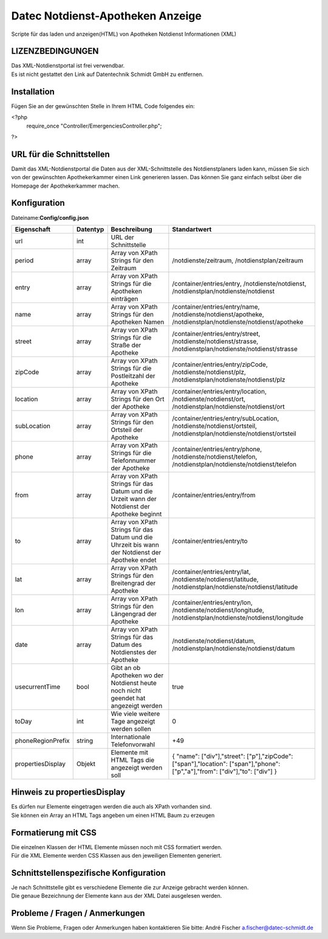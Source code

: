 =================================
Datec Notdienst-Apotheken Anzeige
=================================
Scripte für das laden und anzeigen(HTML) von Apotheken Notdienst Informationen (XML) 

LIZENZBEDINGUNGEN
-----------------
| Das XML-Notdienstportal ist frei verwendbar.
| Es ist nicht gestattet den Link auf Datentechnik Schmidt GmbH zu entfernen.

Installation
------------
Fügen Sie an der gewünschten Stelle in Ihrem HTML Code folgendes ein:

<?php 
 require_once "Controller/EmergenciesController.php"; 
?> 

URL für die Schnittstellen
--------------------------
Damit das XML-Notdienstportal die Daten aus der XML-Schnittstelle des Notdienstplaners laden kann, müssen Sie sich von der 
gewünschten Apothekerkammer einen Link generieren lassen. 
Das können Sie ganz einfach selbst über die Homepage der Apothekerkammer machen.

Konfiguration
-------------
Dateiname:**Config/config.json**

=================    =========    ===============================================================================================   ============================================
Eigenschaft          Datentyp     Beschreibung                                                                                      Standartwert
=================    =========    ===============================================================================================   ============================================
url                  int          URL der Schnittstelle
period               array        Array von XPath Strings für den Zeitraum                                                          /notdienste/zeitraum, /notdienstplan/zeitraum 
entry                array        Array von XPath Strings für die Apotheken einträgen                                               /container/entries/entry, /notdienste/notdienst, /notdienstplan/notdienste/notdienst 
name                 array        Array von XPath Strings für den Apotheken Namen                                                   /container/entries/entry/name, /notdienste/notdienst/apotheke, /notdienstplan/notdienste/notdienst/apotheke
street               array        Array von XPath Strings für die Straße der Apotheke                                               /container/entries/entry/street, /notdienste/notdienst/strasse, /notdienstplan/notdienste/notdienst/strasse
zipCode              array        Array von XPath Strings für die Postleitzahl der Apotheke                                         /container/entries/entry/zipCode, /notdienste/notdienst/plz, /notdienstplan/notdienste/notdienst/plz
location             array        Array von XPath Strings für den Ort der Apotheke                                                  /container/entries/entry/location, /notdienste/notdienst/ort, /notdienstplan/notdienste/notdienst/ort 
subLocation          array        Array von XPath Strings für den Ortsteil der Apotheke                                             /container/entries/entry/subLocation, /notdienste/notdienst/ortsteil, /notdienstplan/notdienste/notdienst/ortsteil
phone                array        Array von XPath Strings für die Telefonnummer der Apotheke                                        /container/entries/entry/phone, /notdienste/notdienst/telefon, /notdienstplan/notdienste/notdienst/telefon
from                 array        Array von XPath Strings für das Datum und die Urzeit wann der Notdienst der Apotheke beginnt      /container/entries/entry/from       
to                   array        Array von XPath Strings für das Datum und die Uhrzeit bis wann der Notdienst der Apotheke endet   /container/entries/entry/to
lat                  array        Array von XPath Strings für den Breitengrad der Apotheke                                          /container/entries/entry/lat, /notdienste/notdienst/latitude, /notdienstplan/notdienste/notdienst/latitude
lon                  array        Array von XPath Strings für den Längengrad der Apotheke                                           /container/entries/entry/lon, /notdienste/notdienst/longitude, /notdienstplan/notdienste/notdienst/longitude  
date                 array        Array von XPath Strings für das Datum des Notdienstes der Apotheke                                /notdienste/notdienst/datum, /notdienstplan/notdienste/notdienst/datum  
usecurrentTime       bool         Gibt an ob Apotheken wo der Notdienst heute noch nicht geendet hat angezeigt werden               true
toDay                int          Wie viele weitere Tage angezeigt werden sollen                                                    0
phoneRegionPrefix    string       Internationale Telefonvorwahl                                                                     +49
propertiesDisplay    Objekt       Elemente mit HTML Tags die angezeigt werden soll                                                  { "name": ["div"],"street": ["p"],"zipCode": ["span"],"location": ["span"],"phone": ["p","a"],"from": ["div"],"to": ["div"] }
=================    =========    ===============================================================================================   ============================================

Hinweis zu propertiesDisplay
----------------------------
| Es dürfen nur Elemente eingetragen werden die auch als XPath vorhanden sind.
| Sie können ein Array an HTML Tags angeben um einen HTML Baum zu erzeugen

Formatierung mit CSS
--------------------
| Die einzelnen Klassen der HTML Elemente müssen noch mit CSS formatiert werden.
| Für die XML Elemente werden CSS Klassen aus den jeweiligen Elementen generiert.

Schnittstellenspezifische Konfiguration
---------------------------------------
| Je nach Schnittstelle gibt es verschiedene Elemente die zur Anzeige gebracht werden können.
| Die genaue Bezeichnung der Elemente kann aus der XML Datei ausgelesen werden.

Probleme / Fragen / Anmerkungen
-----------------------------
Wenn Sie Probleme, Fragen oder Anmerkungen haben kontaktieren Sie bitte: André Fischer a.fischer@datec-schmidt.de  
